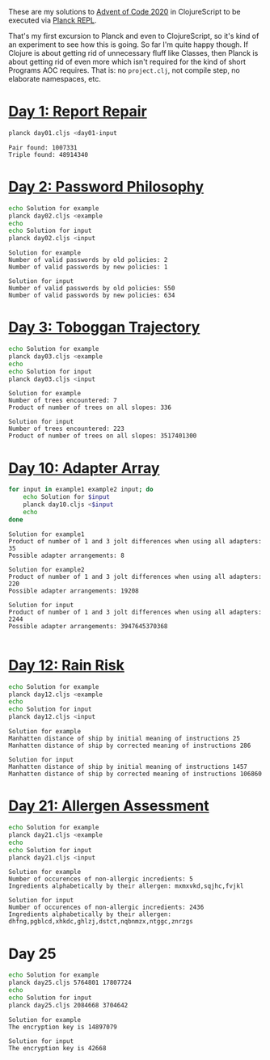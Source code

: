 These are my solutions to [[https://adventofcode.com/2020][Advent of Code 2020]] in ClojureScript to be
executed via [[https://github.com/planck-repl/planck][Planck REPL]].

That's my first excursion to Planck and even to ClojureScript, so it's
kind of an experiment to see how this is going. So far I'm quite happy
though. If Clojure is about getting rid of unnecessary fluff like
Classes, then Planck is about getting rid of even more which isn't
required for the kind of short Programs AOC requires. That is: no
=project.clj=, not compile step, no elaborate namespaces, etc.

* [[https://adventofcode.com/2020/day/1][Day 1: Report Repair]]

#+begin_src sh :dir day01 :results output :exports both
planck day01.cljs <day01-input
#+end_src

#+RESULTS:
: Pair found: 1007331
: Triple found: 48914340

* [[https://adventofcode.com/2020/day/2][Day 2: Password Philosophy]]
  
#+begin_src sh :dir day02 :results output :exports both
echo Solution for example
planck day02.cljs <example
echo
echo Solution for input
planck day02.cljs <input
#+end_src

#+RESULTS:
: Solution for example
: Number of valid passwords by old policies: 2
: Number of valid passwords by new policies: 1
: 
: Solution for input
: Number of valid passwords by old policies: 550
: Number of valid passwords by new policies: 634

* [[https://adventofcode.com/2020/day/3][Day 3: Toboggan Trajectory]]

#+begin_src sh :dir day03 :results output :exports both
echo Solution for example
planck day03.cljs <example
echo
echo Solution for input
planck day03.cljs <input
#+end_src

#+RESULTS:
: Solution for example
: Number of trees encountered: 7
: Product of number of trees on all slopes: 336
: 
: Solution for input
: Number of trees encountered: 223
: Product of number of trees on all slopes: 3517401300

* [[https://adventofcode.com/2020/day/10][Day 10: Adapter Array]]

#+begin_src sh :dir day10 :results output :exports both
for input in example1 example2 input; do
    echo Solution for $input
    planck day10.cljs <$input
    echo
done
#+end_src

#+RESULTS:
#+begin_example
Solution for example1
Product of number of 1 and 3 jolt differences when using all adapters: 35
Possible adapter arrangements: 8

Solution for example2
Product of number of 1 and 3 jolt differences when using all adapters: 220
Possible adapter arrangements: 19208

Solution for input
Product of number of 1 and 3 jolt differences when using all adapters: 2244
Possible adapter arrangements: 3947645370368

#+end_example

* [[https://adventofcode.com/2020/day/12][Day 12: Rain Risk]]

#+begin_src sh :dir day12 :results output :exports both
echo Solution for example
planck day12.cljs <example
echo
echo Solution for input
planck day12.cljs <input
#+end_src

#+RESULTS:
: Solution for example
: Manhatten distance of ship by initial meaning of instructions 25
: Manhatten distance of ship by corrected meaning of instructions 286
: 
: Solution for input
: Manhatten distance of ship by initial meaning of instructions 1457
: Manhatten distance of ship by corrected meaning of instructions 106860

* [[https://adventofcode.com/2020/day/21][Day 21: Allergen Assessment]]

#+begin_src sh :dir day21 :results output :exports both
echo Solution for example
planck day21.cljs <example
echo
echo Solution for input
planck day21.cljs <input
#+end_src

#+RESULTS:
: Solution for example
: Number of occurences of non-allergic incredients: 5
: Ingredients alphabetically by their allergen: mxmxvkd,sqjhc,fvjkl
: 
: Solution for input
: Number of occurences of non-allergic incredients: 2436
: Ingredients alphabetically by their allergen: dhfng,pgblcd,xhkdc,ghlzj,dstct,nqbnmzx,ntggc,znrzgs

* Day 25

#+begin_src sh :dir day25 :results output :exports both
echo Solution for example
planck day25.cljs 5764801 17807724
echo
echo Solution for input
planck day25.cljs 2084668 3704642
#+end_src

#+RESULTS:
: Solution for example
: The encryption key is 14897079
: 
: Solution for input
: The encryption key is 42668
